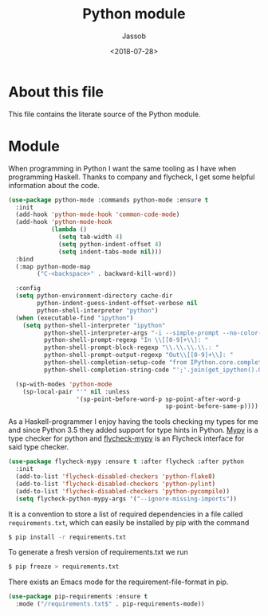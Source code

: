 # -*- indent-tabs-mode: nil; -*-
#+TITLE: Python module
#+AUTHOR: Jassob
#+DATE: <2018-07-28>

* About this file
  This file contains the literate source of the Python module.

* Module
  When programming in Python I want the same tooling as I have when
  programming Haskell. Thanks to company and flycheck, I get some
  helpful information about the code.

  #+begin_src emacs-lisp :tangle module.el
     (use-package python-mode :commands python-mode :ensure t
       :init
       (add-hook 'python-mode-hook 'common-code-mode)
       (add-hook 'python-mode-hook
                 (lambda ()
                   (setq tab-width 4)
                   (setq python-indent-offset 4)
                   (setq indent-tabs-mode nil)))
       :bind
       (:map python-mode-map
             ("C-<backspace>" . backward-kill-word))

       :config
       (setq python-environment-directory cache-dir
             python-indent-guess-indent-offset-verbose nil
             python-shell-interpreter "python")
       (when (executable-find "ipython")
         (setq python-shell-interpreter "ipython"
               python-shell-interpreter-args "-i --simple-prompt --no-color-info"
               python-shell-prompt-regexp "In \\[[0-9]+\\]: "
               python-shell-prompt-block-regexp "\\.\\.\\.\\.: "
               python-shell-prompt-output-regexp "Out\\[[0-9]+\\]: "
               python-shell-completion-setup-code "from IPython.core.completerlib import module_completion"
               python-shell-completion-string-code "';'.join(get_ipython().Completer.all_completions('''%s'''))\n"))

       (sp-with-modes 'python-mode
         (sp-local-pair "'" nil :unless
                        '(sp-point-before-word-p sp-point-after-word-p
                                                 sp-point-before-same-p))))
  #+end_src

  As a Haskell-programmer I enjoy having the tools checking my types
  for me and since Python 3.5 they added support for type hints in
  Python. [[http://mypy-lang.org/][Mypy]] is a type checker for python and [[https://github.com/lbolla/emacs-flycheck-mypy][flycheck-mypy]] is an
  Flycheck interface for said type checker.

  #+begin_src emacs-lisp :tangle module.el
     (use-package flycheck-mypy :ensure t :after flycheck :after python
       :init
       (add-to-list 'flycheck-disabled-checkers 'python-flake8)
       (add-to-list 'flycheck-disabled-checkers 'python-pylint)
       (add-to-list 'flycheck-disabled-checkers 'python-pycompile))
       (setq flycheck-python-mypy-args '("--ignore-missing-imports"))
  #+end_src


  It is a convention to store a list of required dependencies in a
  file called =requirements.txt=, which can easily be installed by
  pip with the command

  #+begin_src bash
   $ pip install -r requirements.txt
  #+end_src

  To generate a fresh version of requirements.txt we run

  #+begin_src bash
   $ pip freeze > requirements.txt
  #+end_src

  There exists an Emacs mode for the requirement-file-format in pip.

   #+begin_src emacs-lisp :tangle module.el
     (use-package pip-requirements :ensure t
       :mode ("/requirements.txt$" . pip-requirements-mode))
   #+end_src
